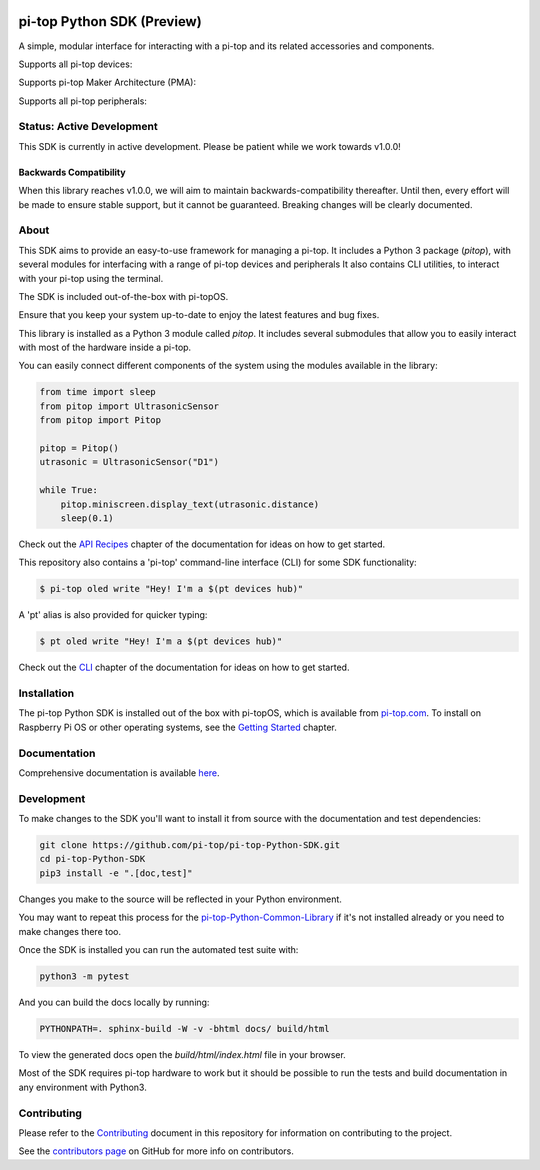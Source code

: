 .. image:: https://img.shields.io/github/v/tag/pi-top/pi-top-Python-SDK
    :target: https://github.com/pi-top/pi-top-Python-SDK/releases
    :alt: GitHub tag (latest by date)

.. image:: https://img.shields.io/github/v/release/pi-top/pi-top-Python-SDK
    :target: https://github.com/pi-top/pi-top-Python-SDK/releases
    :alt: GitHub release (latest by date)

.. image:: https://img.shields.io/pypi/v/pitop
   :target: https://pypi.org/project/pitop
   :alt: PyPI release

.. image:: https://img.shields.io/github/workflow/status/pi-top/pi-top-Python-SDK/Latest%20Build
  :target: https://github.com/pi-top/pi-top-Python-SDK/actions?query=workflow%3A%22Latest+Build%22
  :alt: Latest Build Status

.. image:: https://readthedocs.com/projects/pi-top-pi-top-python-sdk/badge/?version=latest&token=13589f150cf192dcfc6ebfd53aae33164450aafd181c5e49018a21fd93149127
    :target: https://docs.pi-top.com/python-sdk/en/latest/?badge=latest
    :alt: Documentation

.. image:: https://img.shields.io/lgtm/grade/python/g/pi-top/pi-top-Python-SDK.svg
   :target: https://lgtm.com/projects/g/pi-top/pi-top-Python-SDK/context:python
   :alt: Language grade: Python

.. image:: https://img.shields.io/lgtm/grade/javascript/g/pi-top/pi-top-Python-SDK.svg
   :target: https://lgtm.com/projects/g/pi-top/pi-top-Python-SDK/context:javascript
   :alt: Language grade: Javascript

.. image:: https://img.shields.io/codecov/c/gh/pi-top/pi-top-Python-SDK?token=hfbgB9Got4
   :target: https://app.codecov.io/gh/pi-top/pi-top-Python-SDK
   :alt: Codecov

.. image:: https://img.shields.io/badge/pre--commit-enabled-brightgreen?logo=pre-commit&logoColor=white
   :target: https://results.pre-commit.ci/latest/github/pi-top/pi-top-Python-SDK/master
   :alt: pre-commit.ci status

===========================
pi-top Python SDK (Preview)
===========================

A simple, modular interface for interacting with a pi-top and its related accessories and components.

.. ###############################################
.. # NOTE: THESE ARE EXTERNAL LINKS, AS THEY ARE #
.. # REQUIRED FOR THE IMAGES TO SHOW ON PYPI     #
.. ###############################################

Supports all pi-top devices:

.. image:: https://github.com/pi-top/pi-top-Python-SDK/raw/master/docs/_static/overview/devices.jpg

Supports pi-top Maker Architecture (PMA):

.. image:: https://github.com/pi-top/pi-top-Python-SDK/raw/master/docs/_static/overview/pma.jpg

Supports all pi-top peripherals:

.. image:: https://github.com/pi-top/pi-top-Python-SDK/raw/master/docs/_static/overview/peripherals.jpg

--------------------------
Status: Active Development
--------------------------

This SDK is currently in active development. Please be patient while we work towards v1.0.0!

Backwards Compatibility
=======================

When this library reaches v1.0.0, we will aim to maintain backwards-compatibility thereafter. Until then, every effort will be made to ensure stable support, but it cannot be guaranteed. Breaking changes will be clearly documented.

-----
About
-----

This SDK aims to provide an easy-to-use framework for managing a pi-top. It includes a Python 3 package (`pitop`),
with several modules for interfacing with a range of pi-top devices and peripherals It also contains CLI utilities,
to interact with your pi-top using the terminal.

The SDK is included out-of-the-box with pi-topOS.

Ensure that you keep your system up-to-date to enjoy the latest features and bug fixes.

This library is installed as a Python 3 module called `pitop`. It includes several
submodules that allow you to easily interact with most of the hardware inside a pi-top.

You can easily connect different components of the system using the
modules available in the library:


.. code-block:: python

    from time import sleep
    from pitop import UltrasonicSensor
    from pitop import Pitop

    pitop = Pitop()
    utrasonic = UltrasonicSensor("D1")

    while True:
        pitop.miniscreen.display_text(utrasonic.distance)
        sleep(0.1)

Check out the `API Recipes`_ chapter of the documentation for ideas on how to get started.

.. _API Recipes: https://docs.pi-top.com/python-sdk/en/stable/recipes_api.html


This repository also contains a 'pi-top' command-line interface (CLI) for some SDK functionality:

.. code-block:: bash

    $ pi-top oled write "Hey! I'm a $(pt devices hub)"


A 'pt' alias is also provided for quicker typing:

.. code-block:: bash

    $ pt oled write "Hey! I'm a $(pt devices hub)"

Check out the `CLI`_ chapter of the documentation for ideas on how to get started.

.. _CLI: https://docs.pi-top.com/python-sdk/en/stable/cli_tools.html

------------
Installation
------------

The pi-top Python SDK is installed out of the box with pi-topOS, which is available from
pi-top.com_. To install on Raspberry Pi OS or other operating systems, see the `Getting Started`_ chapter.

.. _pi-top.com: https://www.pi-top.com/products/os/
.. _Getting Started: https://docs.pi-top.com/python-sdk/en/stable/getting_started.html

-------------
Documentation
-------------

Comprehensive documentation is available here_.

.. _here: https://docs.pi-top.com/python-sdk/

-------------
Development
-------------

To make changes to the SDK you'll want to install it from source with the
documentation and test dependencies:

.. code-block:: bash

    git clone https://github.com/pi-top/pi-top-Python-SDK.git
    cd pi-top-Python-SDK
    pip3 install -e ".[doc,test]"


Changes you make to the source will be reflected in your Python environment.

You may want to repeat this process for the pi-top-Python-Common-Library_ if
it's not installed already or you need to make changes there too.

.. _pi-top-Python-Common-Library: https://github.com/pi-top/pi-top-Python-Common-Library

Once the SDK is installed you can run the automated test suite with:

.. code-block:: bash

    python3 -m pytest

And you can build the docs locally by running:

.. code-block:: bash

    PYTHONPATH=. sphinx-build -W -v -bhtml docs/ build/html

To view the generated docs open the `build/html/index.html` file in your browser.

Most of the SDK requires pi-top hardware to work but it should be possible to
run the tests and build documentation in any environment with Python3.

------------
Contributing
------------

Please refer to the `Contributing`_ document in this repository
for information on contributing to the project.

.. _Contributing: https://github.com/pi-top/pi-top-Python-SDK/blob/master/.github/CONTRIBUTING.md

See the `contributors page`_ on GitHub for more info on contributors.

.. _contributors page: https://github.com/pi-top/pitop/graphs/contributors
